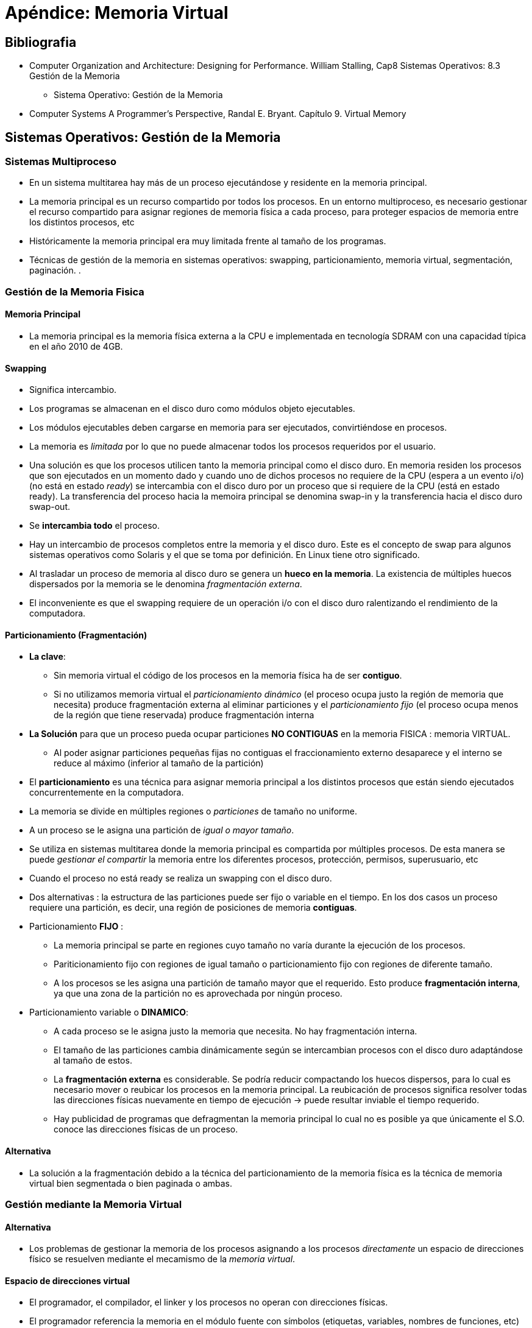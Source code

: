 Apéndice: Memoria Virtual
=========================

:doctitle: Apéndice: Memoria Virtual

[[apendice_memvirtual]]
Bibliografia
------------

* Computer Organization and Architecture: Designing for Performance. William Stalling, Cap8 Sistemas Operativos: 8.3 Gestión de la Memoria
** Sistema Operativo:  Gestión de la Memoria
* Computer Systems A Programmer’s Perspective, Randal E. Bryant. Capítulo 9. Virtual Memory


Sistemas Operativos: Gestión de la Memoria
-------------------------------------------

Sistemas Multiproceso
~~~~~~~~~~~~~~~~~~~~~

* En un sistema multitarea hay más de un proceso ejecutándose y residente en la memoria principal.
* La memoria principal es un recurso compartido por todos los procesos. En un entorno multiproceso, es necesario gestionar el recurso compartido para asignar regiones de memoria física a cada proceso, para proteger espacios de memoria entre los distintos procesos, etc
* Históricamente la memoria principal era muy limitada frente al tamaño de los programas.
* Técnicas de gestión de la memoria en sistemas operativos: swapping, particionamiento, memoria virtual, segmentación, paginación. .

Gestión de la Memoria Fisica
~~~~~~~~~~~~~~~~~~~~~~~~~~~~

Memoria Principal
^^^^^^^^^^^^^^^^^

* La memoria principal es la memoria física externa a la CPU e implementada en tecnología SDRAM con una capacidad típica en el año 2010 de 4GB.

Swapping
^^^^^^^^

* Significa intercambio.
* Los programas se almacenan en el disco duro como módulos objeto ejecutables.
* Los módulos ejecutables deben cargarse en memoria para ser ejecutados, convirtiéndose en procesos.
* La memoria es 'limitada' por lo que no puede almacenar todos los procesos requeridos por el usuario.
* Una solución es que los procesos utilicen tanto la memoria principal como el disco duro. En memoria  residen los procesos  que son ejecutados en un momento dado y cuando uno de dichos procesos  no requiere de la CPU (espera a un evento i/o)(no está en estado 'ready') se intercambia con el disco duro por un proceso que si requiere de la CPU (está en estado ready). La transferencia del proceso hacia la memoira principal se denomina swap-in y la transferencia hacia el disco duro swap-out.
* Se *intercambia todo* el proceso.
* Hay un intercambio  de procesos completos entre la memoria  y el disco duro. Este es el concepto de swap para algunos sistemas operativos como Solaris y el que se toma por definición. En Linux tiene otro significado.
* Al trasladar un proceso de memoria al disco duro se genera un *hueco en la memoria*. La existencia de múltiples huecos dispersados por la memoria se le denomina 'fragmentación externa'.
* El inconveniente es que el swapping requiere de un operación i/o con el disco duro ralentizando el rendimiento de la computadora.





Particionamiento (Fragmentación)
^^^^^^^^^^^^^^^^^^^^^^^^^^^^^^^^

* *La clave*:
** Sin memoria virtual el código de los procesos en la memoria física ha de ser *contiguo*. 
** Si no utilizamos memoria virtual el 'particionamiento dinámico' (el proceso ocupa justo la región de memoria que necesita)  produce fragmentación externa al eliminar particiones y el 'particionamiento fijo' (el proceso ocupa menos de la región que tiene reservada) produce fragmentación interna
* *La Solución* para que un proceso pueda ocupar particiones *NO CONTIGUAS* en la memoria FISICA : memoria VIRTUAL.
** Al poder asignar particiones pequeñas fijas no contiguas el fraccionamiento externo desaparece y el interno se reduce al máximo (inferior al tamaño de la partición)
* El *particionamiento* es una técnica para asignar memoria principal a los distintos procesos que están siendo ejecutados concurrentemente en la computadora.
* La memoria se divide en múltiples regiones o 'particiones' de tamaño no uniforme.
* A un proceso se le asigna una partición de 'igual o mayor tamaño'.
* Se utiliza en sistemas multitarea donde la memoria principal es compartida por múltiples procesos. De esta manera se puede 'gestionar el compartir' la memoria entre los diferentes procesos, protección, permisos, superusuario, etc
* Cuando el proceso no está ready se realiza un swapping con el disco duro.
* Dos alternativas : la estructura de las particiones puede ser fijo o variable en el tiempo. En los dos casos un proceso requiere una partición, es decir, una región de posiciones de memoria *contiguas*.
* Particionamiento *FIJO* :
** La memoria principal se parte en regiones cuyo tamaño no varía durante la ejecución de los procesos.
** Pariticionamiento fijo con regiones de igual tamaño o particionamiento fijo con regiones de diferente tamaño.
** A los procesos se les asigna una partición de tamaño mayor que el requerido. Esto produce *fragmentación interna*, ya que una zona de la partición no es aprovechada por ningún proceso.
* Particionamiento variable o *DINAMICO*:
** A cada proceso se le asigna justo la memoria que necesita. No hay fragmentación interna.
** El tamaño de las particiones cambia dinámicamente según se intercambian procesos con el disco duro adaptándose al tamaño de estos.
** La *fragmentación externa* es considerable. Se podría reducir compactando los huecos dispersos, para lo cual es necesario mover o reubicar los procesos en la memoria principal. La reubicación de procesos significa resolver todas las direcciones físicas nuevamente en tiempo de ejecución -> puede resultar inviable el tiempo requerido.
** Hay publicidad de programas que defragmentan la memoria principal lo cual no es posible ya que únicamente el S.O. conoce las direcciones físicas de un proceso.

Alternativa
^^^^^^^^^^^

* La solución a la fragmentación debido a la técnica del particionamiento de la memoria física es la técnica de memoria virtual bien segmentada o bien paginada o ambas.


Gestión mediante la Memoria Virtual
~~~~~~~~~~~~~~~~~~~~~~~~~~~~~~~~~~~

Alternativa
^^^^^^^^^^^

* Los problemas de gestionar la memoria de los procesos asignando a los procesos 'directamente' un espacio de direcciones físico se resuelven mediante el mecamismo de la 'memoria virtual'.

Espacio de direcciones virtual
^^^^^^^^^^^^^^^^^^^^^^^^^^^^^^

* El programador, el compilador, el linker y los procesos no operan con direcciones físicas. 
* El programador referencia la memoria en el módulo fuente con símbolos (etiquetas, variables, nombres de funciones, etc)
* El compilador y el linker traducen los símbolos a direcciones de una memoria imaginaria lineal y contigua denominada memoria virtual.
* Esta independencia de las direcciones físicas simplifica enormemente la gestión de la memoria.

Ejemplo: programa exit
^^^^^^^^^^^^^^^^^^^^^^

* Desensamblado del módulo objeto ejecutable residente en el disco
** +objdump -S exit+
+

[source,c]
----------------------------------------------------------------------
exit:     file format elf64-x86-64


Disassembly of section .text:

0000000000400078 <.text>:
  400078:	48 c7 c0 3c 00 00 00 	mov    $0x3c,%rax
  40007f:	48 c7 c7 ff 00 00 00 	mov    $0xff,%rdi
  400086:	0f 05                	syscall 

----------------------------------------------------------------------

** Las direcciones 0x400078,.. son direcciones del espacio virtual. El espacio de direcciones virtual es 'lineal', contiguo y único.
** La dirección virtual '0x0000000000400078' comprende 16 dígitos hexadecimales, es decir, el espacio de direcciones virtual del proceso 'exit' tiene capacidad para 2^64^ Bytes.

Memoria: Recurso compartido
^^^^^^^^^^^^^^^^^^^^^^^^^^^

* Cada proceso tiene su propio espacio de direcciones virtual.
* Todos los procesos han de compartir la misma memoria física.
* Todos los espacios virtuales han de ser traducidos al mismo espacio físico.

Traducción virtual -> fisico
^^^^^^^^^^^^^^^^^^^^^^^^^^^^

* Cada vez que la CPU acceda a memoria para capturar instrucciones y datos o escribir resultados, será necesario 'traducir' la dirección lógica en una dirección física. Es decir, las direcciones 
* Esta traducción la realiza la unidad hardware 'Management Memory Unit (MMU)'.

Direccionamiento lógico
^^^^^^^^^^^^^^^^^^^^^^^

* En el intercambio de procesos entre la memoria y el disco duro, las direcciones físicas de memoria donde son cargados los datos y las instrucciones pueden cambiar. Debido a ello no es factible un modelo de direccionamiento que utilice direcciones físicas absolutas.
* Las direcciones del proceso se expresan de forma *relativa* respecto de una *dirección base*. Al par dirección base y offset se le denomina 'dirección lógica'.
* Esta dirección lógica es una dirección virtual, no física.


Dos tipos: Segmentación y Paginación
^^^^^^^^^^^^^^^^^^^^^^^^^^^^^^^^^^^^

* El espacio de memoria virtual se puede gestionar utilizando dos mecanismos o la combinaición de ellos:
** *Segmentación*
*** La memoria virtual de un proceso se divide en unidades lógicas indivisibles denominadas segmentos
** *Paginación*
*** La memoria virtual de un proceso y la memoria física de la computadora se dividen en unidades denominadas páginas (lógicas en la memoria virtual y físicas en la memoria principal).


[[apendice_segmentos_secciones]]
Memoria Virtual Segmentada
--------------------------

Interpretación de la segmentación
~~~~~~~~~~~~~~~~~~~~~~~~~~~~~~~~~

* La segmentación se puede aplicar tanto al espacio de direcciones físico como al espacio de direcciones virtual. 
.. Segmentación del espacio de direcciones virtual
*** División de un programa (proceso) en unidades lógicas: código,variables inicializados, variables sin inicializar, datos read only, etc. División de la memoria virtual de un proceso en áreas de *memoria contigua* y cuyo tamaño puede variar dinámicamente. Los segmentos lógicos no se pueden dividir.
*** Facilita el trabajo del compilador,linker,sharing, etc
*** El espacio total de la memoria virtual formado por todos los procesos estaría formado por la dirección base  segmento y el desplazamiento (offset) del registro contador de programa.
*** Se ha utilizado memoria virtual segmentada en las CPU: 80286,80386,80486 y Pentium
.. Segmentación del espacio de direcciones físico.
*** Se utilizó en la arquitectura intel 8086 para pasar de un bus de direcciones de 16 bits a 20 bits manteniendo el tamaño de los registros con 16 bits.
*** Incrementar el espacio de direcciones físicas añadiendo un registro de segmento y sin incrementar el tamaño del registro contador de programa. Por ejemplo un microprocesador Intel de 16 bits sin segmentación tiene límitado el espacio físico a 2^16^ = 64KB. Con el mismo micro y un registro adicional de segmento RS de 16 bits podemos concatenar el registro RS con el contador de programa PC formando direcciones físicas de 32 bits con lo que tendríamos un espacio de direcciones físicas de 2^32^ = 4GB 

Secciones
~~~~~~~~~

* cada módulo objeto reubicable está estructurado en secciones
* una sección es una división lógica, no física.
* la estructura en secciones se define en el módulo fuente
* Secciones principales
** text : instrucciones
** data : variables inicializadas
** rodata: variables readonly
** bss:    variables sin inicializar
* +readelf -S maximum+
+

[source,sh]
----------------------------------------------------------------------
There are 16 section headers, starting at offset 0x448:

Section Headers:
  [Nr] Name              Type             Address           Offset
       Size              EntSize          Flags  Link  Info  Align
  [ 0]                   NULL             0000000000000000  00000000
       0000000000000000  0000000000000000           0     0     0
  [ 1] .interp           PROGBITS         0000000000400158  00000158
       000000000000001c  0000000000000000   A       0     0     1
  [ 2] .hash             HASH             0000000000400178  00000178
       000000000000000c  0000000000000004   A       3     0     8
  [ 3] .dynsym           DYNSYM           0000000000400188  00000188
       0000000000000000  0000000000000018   A       4     1     8
  [ 4] .dynstr           STRTAB           0000000000400188  00000188
       000000000000000b  0000000000000000   A       0     0     1
  [ 5] .text             PROGBITS         0000000000400193  00000193
       0000000000000037  0000000000000000  AX       0     0     1
  [ 6] .eh_frame         PROGBITS         00000000004001d0  000001d0
       0000000000000000  0000000000000000   A       0     0     8
  [ 7] .dynamic          DYNAMIC          00000000006001d0  000001d0
       00000000000000d0  0000000000000010  WA       4     0     8
  [ 8] .data             PROGBITS         00000000006002a0  000002a0
       000000000000000e  0000000000000000  WA       0     0     1
  [ 9] .debug_aranges    PROGBITS         0000000000000000  000002b0
       0000000000000030  0000000000000000           0     0     16
  [10] .debug_info       PROGBITS         0000000000000000  000002e0
       0000000000000078  0000000000000000           0     0     1
  [11] .debug_abbrev     PROGBITS         0000000000000000  00000358
       0000000000000014  0000000000000000           0     0     1
  [12] .debug_line       PROGBITS         0000000000000000  0000036c
       000000000000004a  0000000000000000           0     0     1
  [13] .shstrtab         STRTAB           0000000000000000  000003b6
       000000000000008d  0000000000000000           0     0     1
  [14] .symtab           SYMTAB           0000000000000000  00000848
       0000000000000240  0000000000000018          15    20     8
  [15] .strtab           STRTAB           0000000000000000  00000a88
       000000000000006f  0000000000000000           0     0     1
Key to Flags:
  W (write), A (alloc), X (execute), M (merge), S (strings), l (large)
  I (info), L (link order), G (group), T (TLS), E (exclude), x (unknown)
  O (extra OS processing required) o (OS specific), p (processor specific)

----------------------------------------------------------------------



Enlace de Secciones
~~~~~~~~~~~~~~~~~~~

* el linker mezcla de forma organizada cada tipo de sección de todos los módulos objeto reubicables generando un único módulo objeto ejecutable
* Ejemplo de tres módulos objeto reubicables:
** los tres módulos fuente p1.c, p2.c, p3.c  se compilan dando lugar a p1.o, p2.o y p3.o los cuales se enlazan dando lugar al ejecutable 'p'

image::./images/memvirtual/linksections.png[enlace de secciones] 


Segmentos lógicos
~~~~~~~~~~~~~~~~~

* El módulo ejecutable está estructurado en segmentos
** text
*** código de las instrucciones a ejecutar
** data
*** código de datos: variables inicializadas, sin inicializar
** stack
*** pila
** heap
*** montículo
*** es la asignación de memoria en tiempo de ejecución
*** en C la función +malloc()+: memory allocation: +void *malloc(size_t size)+
**** size: tamaño en bytes de la memoria a asignar
**** devuelve un puntero a la región de memoria asignada

* mapa de memoria del programa en ejecución
+

[ditaa]
----------------------------------------------------------------------
Virtual Address	  -----------DRAM--------------   	         
0xFFFFFFFFFFFFFFFF+----------------------------+	   	 
                  |                            |	   	 
                  |                            |	   	  
                  | ....                       |
                  | c999                       |
     0x80000000000| Dynamic Segments  (Heap)   |  
                  +----------------------------+ 
     0x7FFFFFFFFFF| Stack    Segment           |
                  |                            |  
                  | ...                        |  
                  +----------------------------+ 
                  |                            |  
                  | ...                        |  
                  | Data    Segments           |
                  +----------------------------+ 
                  |                            |  
                  | ...                        |  
          0x400000| Text    Segments           |
                  +----------------------------+ 
                  |                            |  
        0x00000000| c999 Unmapped              |
                  +----------------------------+ 	           	 
                  <-------------Word----------->         	 		            
----------------------------------------------------------------------



image::./images/memvirtual/linux_vm_map.png[alt="MMU",title="linux_vm_map", align="center"]


image::./images/memvirtual/linux_vm_map_2.png[alt="MMU",title="linux_vm_map_2", align="center"]

** Cada proceso tiene su propia memoria virtual independiente del resto de los procesos
** Los segmentos pueden cambiar de tamaño dinámicamente en tiempo de ejecución.


* Carga del módulo objeto ejecutable
** El loader no carga el módulo ejecutable en DRAM, sino que mapea el fichero a memoria virtual, creando la tabla de páginas.
** La carga efectiva se realiza bajo demanda.

image::./images/memvirtual/load_segments.png[load segments]

Evolución memoria Intel 8086-80286
~~~~~~~~~~~~~~~~~~~~~~~~~~~~~~~~~~

8086
^^^^

* 80x86 -> (bits bus direcciones, bits bus datos)
* 8086  -> (20,16) -> 2^20^=1MB de memoria física-> Modo Real
** Segmentación
*** La dirección lógica esta formada por un tuple de dos valores: dirección base y offset.
*** Conversión de dirección lógica a dirección física:
**** Con un contador de programa de 16 bits se pueden direccionar 64KB. Si añadimos un registro segmento adicional de 16 bits cuyo contenido lo desplazamos 4 bits a la izda (equivale a *multiplicar por 2^4^*) tendríamos una dirección base de 20 bits a la cual añadiríamos el offset del PC de 16 bits obteniendo una dirección  física de 20 bits- > espacio físico de 1MB.
*** Este modo de memoria se denominó 'modo real': espacio de direcciones memoria segmentada de 20 bits.
 


80286
^^^^^

* 80286 -> (24,16) -> 2^24^=16MB de memoria física-> Modos Real y protegido.
** Concepto de memoria Virtual: memoria generada por el compilador y por los procesos al ejecutarse
*** En este caso son 4 bytes de memoria virtual -> los 2 bytes más altos son el selector de segmento y los dos bytes más bajos el offset.
*** Capacidad de memoria virtual -> 2^32^ = 4GB
** La memoria virtual de los procesos se parte en segmentos.
** Segmentación
*** Forming different segments for data, code, and stack, and preventing their overlapping
*** Cada segmento únicamente puede direccionar 64KB ya que el Contador de Programa es de 16 bits
*** La conversión memoria lógica a memoria física: 
**** Se utiliza uno de los 4 registros de segmento CS,DS,ES,SS: son de 64 bits: 16 bits visibles y 6 bytes escondidos
**** Se utiliza una tabla de descripción del segmento residente en la memoria principal: cada entrada de la tabla son 8 bytes de los cuales 3 bytes son la dirección base física asociada a la dirección virtual segmentada.
**** En la parte visible del registro de segmento se cargan los 2 bytes más altos de la dirección virtual (selector de segmento)
**** El selector de segmento apunta a una de las entradas de la tabla de selección de descripción de segmento y carga 6 bytes de la tabla en la zona escondida del registro de segmento el cual contiene: dirección base física (3bytes), tamaño del segmento (2 bytes) y propiedades del segmento (1byte)
**** dirección física: la dirección base (3bytes) más el offset (2bytes): con 3 bytes -> 2^24^=16MB de espacio físico
**** El espacio de direcciones de 4GB de memoria virtual de un segmento debiera poder traducirse en el espacio de direcciones físico de 16MB, pero únicamente puede acceder a 64KB.
**** Espacio físico total: de los 16MB posibles un segmento direcciona solo 64KB y como tenemos 4 segmentos -> 4*64KB=256KB totales.
** Multitasking, memory management (on chip MMU), protected memory -> 'modo protegido': espacio de direcciones memoria segmentada de 24 bits.

80386
^^^^^



* 80386 -> (32,32) -> Espacio Físico: 2^32^ = 4GB
** Misma arquitectura que el 286 pero incrementa la ruta de datos de 16 bits a 32 bits, añade dos registros de segmento más (FS,GS) y añade la técnica de la paginación. 
** Memoria Virtual: 6 bytes : 2^48^ = 64TB . Los 2 bytes altos son el selector de registro y los 4 bytes bajos el offset
*** de los 64TB posibles los 6 segmentos pueden direccionar 'en un momento dado' 4GB cada uno -> 6*4GB=24GB
**  Segmentación
*** Selector de Segmento = 2 bytes como en el 286 -> puntero a la entrada de la tabla descriptor de segmento
*** Descriptor de Segmento = Contiene 4 bytes de la dirección base física
** Conversión de la dirección lógica a dirección física con sólo segmentación
*** A la dirección base física (4 bytes) se le añade el offset de la dirección virtual (4bytes) -> dirección física de 32 bits.
*** En este caso, a diferencia del 80286, el espacio de memoria virtual de 4GB de cada segmento se pueden traducir en el espacio físico de 4GB.
** instrucciones
*** +movl $42,%fs:(%eax)+
*** implícitamente
**** push, pop -> SS,DS
** Ver paginación 80386



amd64
^^^^^

* amd64 -> (52,64) -> Espacio Físico: 2^52^ = 4PetaBytes y Espacio Virtual 2^48^ = 256TB
** https://en.wikipedia.org/wiki/X86-64#Physical_address_space_details
** *No utiliza la segmentación lógica* del espacio de direcciones virtual debido a que el espacio de memoria virtual de 256TB es suficiente para todos los procesos. Los segmentos lógicos (text,data,stack,heap, etc ) de un proceso se almacenan en el mismo espacio virtual asignado a dicho proceso mediante la técnica de paginación.
** Hay que tener en cuenta la limitación de la tabla de paginas virtual que depende del número de páginas virtuales y la dirección de una página física. El area de memoria principal ocupada crece exponencialmente con el tamaño de la tabla y de forma innecesaria.


image::./images/memvirtual/amd64_virtualformat.png[alt="MMU",title="Formato de direcciones amd64",align="center"]


Memoria Virtual Paginada
------------------------


Fundamento
~~~~~~~~~~

* La paginación consiste en dividir tanto la memoria 'física' como la memoria 'virtual' de los procesos en pequeños 'pedazos' denominados páginas.
* Los pedazos de memoria física se denominan 'marcos de página' y los pedazos de memoria virtual del proceso se denominan 'páginas'
* En este caso se asigna cada página a un marco de página diferente, quedando los trozos de proceso diseminados en zonas *NO CONTIGUAS* de la memoria.
* De esta manera se reduce la fragmentación interna ,ya que la memoria infrautilizada siempre será menor al tamaño de una página.
* El sistema operativo genera para cada proceso la 'tabla de páginas' que mapea páginas con marcos.
** PTE: Page Table Entry -> (index,PhysPageNumber)
* Dirección lógica
** Cada dirección lógica estará formada por la dirección base de la página y el offset dentro de la página. Direccionamiento *no lineal*, (dirección base, desplazamiento)
* Traducción de dirección lógica a física.
** El espacio de direcciones físico es único y contiguo, es decir, lineal.
** La dirección base de la página del proceso se asocia con la dirección base del marco: tabla de páginas.
** El offset dentro del marco será el mismo que el offset dentro de la página.
** La gestión de la paginación la realiza la MMU

Concepto de Memoria Virtual Paginada
~~~~~~~~~~~~~~~~~~~~~~~~~~~~~~~~~~~~

* Debido a que no es necesario cargar todas las páginas del proceso -> el espacio de memoria del *PROCESO* puede ser *mayor* que la memoria física -> concepto de *memoria virtual*
* La memoria virtual es única, contigua, es decir, 'LINEAL'. Es una abstracción para no depender de las direcciones físicas.
* Por el principio de localidad en la memoria física sólo está la copia de las páginas virtuales que son necesarias dinámicamente en un momento dado.
** *concepto de cache*
* La memoria principal es la cache de la memoria secundaria (ficheros el disco o pendrive)
* SDRAM cache

Fragmentación
~~~~~~~~~~~~~

* En el desalojo de áreas de memoria que no son necesarias se generan huecos que fragmentan la memoria física en una sucesión de áreas de memoria utilizadas y áreas no utilizadas
* La fragmentación interna será menor cuanto más pequeñas sean las páginas.
** En la paginación las páginas pueden tener bytes sin utilizar, son huecos internos a las páginas.
* La fragmentación externa se reduce ya que los marcos de página pueden ser asignados a un proceso independientemente del tamaño del proceso.
** Un proceso ocupará los huecos dejados por las páginas que no tienen porque ser contiguas. El tamaño del proceso afectará al número de páginas requeridas en caso de que queramos tener todo el proceso residente en memoria principal.


MMU
~~~

* Unidad Hardware interna a la CPU
* Su entrada es el bus de direcciones virtuales y su salida el bus de direcciones físicas.
* La MMU accede a la tabla de descripción de segmentos y a la tabla de páginas y realiza la traducción de dirección virtual en dirección física
* La tabla de páginas de la MMU es la función de correspondencia que mapea el espacio virtual y el físico.

Virtual Memory Cached
~~~~~~~~~~~~~~~~~~~~~


* Tabla de páginas con función de correspondencia fully associative (las VPages se asocian con cualquier Marco de página)
* Bit de validación
** 1 -> cached page
** o -> uncached page: allocated o unallocated

image::./images/memvirtual/vm_concept.png[alt="MMU",title="MMU",align="center"]


image::./images/memvirtual/vm_table.png[alt="MMU",title="MMU",align="center"]




Tabla de paginas
~~~~~~~~~~~~~~~~

* La tabla de páginas reside en la memoria principal SDRAM.
* Las entradas de la tabla son un puntero a marcos de página física
* Tantas entradas como páginas virtuales
* El número de página virtual es el índice de la tabla.
* La MMU accede a la tabla de páginas y realiza la traducción de dirección virtual en dirección física
* El kernel actualiza la tabla de páginas y activa las transferencias

image::./images/memvirtual/vm_table_protection.png[alt="MMU",title="Protección",align="center"]

* SUP: SUPervisor: únicamente el kernel tiene acceso
* Write No: read only.

image::./images/memvirtual/formato_direcciones.png[alt="MMU",title="Formato de Direcciones", align="center"]

Multilevel paging
~~~~~~~~~~~~~~~~~

* Debido a qué la tabla de páginas puede ser enorme se considera reducir el área de ram que consume la tabla mediante una organización jerárquica de múltiples tablas.
* La memoria se puede dividir jerárquicamente en agrupamientos de páginas. Superpáginas que agrupan páginas, hiperpáginas que agrupan superpáginas. 
* Ejemplo: Paginación de 3 niveles: Nivel 1 de pedazos de 16 MB, nivel 2 de pedazos de 2MB, nivel 2 de páginas de 4KB.
* Cada nivel de agrupamiento lleva asociada una tabla de descripción de dicho nivel. La tabla de páginas se convierte en una jerarquía de múltiples tablas.
* En el proceso de traducción de la MMU la dirección virtual se descompone en múltiples campos. Cada campo será un índice de cada tabla asociada, enlazando tantas páginas como niveles.
* Si la tabla de nivel i tiene un contenido NULL no existirá las tablas de niveles superiores i+1,i+2,etc de la cadena de enlaces.
* El  hecho de acceder a múltiples tablas no ralentiza la traducción de direcciones si las tablas están implementadas en la cache interna de la MMU. Sería distinto si dichas páginas estuviesen en la memoria DRAM.



image::./images/memvirtual/table_multiple.png[alt="MMU",title="Tabla de dos niveles", height="400",align="center"]


image::./images/memvirtual/table_level_k.png[alt="MMU",title="Tabla de K niveles", align="center"]




Intel: Evolución memoria virtual
~~~~~~~~~~~~~~~~~~~~~~~~~~~~~~~~

80386
^^^^^

* Se utiliza por primera vez la paginación.
* La traducción de memoria virtual en física conlleva dos fases: primero la segmentación y a continuación la paginación (opcional)
* Ver mecanismo de segmentación.
* La segmentación traduce el espacio virtual en un espacio  lineal de 32 bits con campos:dir(10 bits)-pag(10)-offset(12)
* Se implementa dos niveles de tablas de paǵinas: dir es una tabla de punteros de tablas de páginas (directorio de páginas)
** con 10 bits se consiguen 2^10^ punteros a tablas -> 1K tablas
* pag es el índice de la tabla de páginas
** con 10 bits se consiguen 2^10^ entradas de tabla -> 1K páginas virtuales asociadas a 1K páginas físicas
*** La dirección de página física son 32 bits
* Con 12 bits de offset el tamaño de página es 2^12^=4KB
* 1K tablas donde cada tabla contiene 1K páginas son en total 1M de páginas y cada página 4KB da un total de 4GB de direcciones de memoria física.
* Por lo que de los 64TB de memoria virtual posible podemos traducir en un momento dado a 24GB de memoria segmentada y cada segmento de 4GB lineales a 4GB de memoria física.

amd64
^^^^^
* amd64 -> 64 bits -> Espacio Virtual teórico = 2^64^ = 16 ExaBytes
** Paginación y *no segmentación*.
** Espacio Virtual = 256 TeraBytes ya que la CPU únicamente utiliza 48 bits para el espacio de direcciones virtual 'porque' es suficiente memoria para las aplicaciones actuales, utilizar los 64 bits provocaría tablas de páginas enormes bajando el rendimiento del sistema sin necesidad. No hay ni memoria secundaria para tanta memoria virtual.



Glosario
~~~~~~~~

* Espacios: Logic (segmentation) -> Logic Linear (virtual,pagination) -> Physical Linear
* VP: Virtual Page
* VA: Virtual Address
* PP: Physical Page
* PA: Physical Address
* VPO:VP offset
* VPN:VP number
* TLB: Translation lookaside Buffer: buffer (cache) de anticipación de la tabla de páginas. Residente en la MMU.
* PTE: Page Table Entry -> (index/contenido)->(VPN/PPN)
* PTBR: Registro de control de la CPU: page table base register: pointer to TLB
* TLBI:TLB index -> campo set de la cache
* TLBT: TLB tag

* PPO: PP offset
* PPN: PP number
* CO: Cache offset en el superbloque
* CT: Cache tag
* CI: Cache index ó línea

Traducción: dirección virtual a fisica
~~~~~~~~~~~~~~~~~~~~~~~~~~~~~~~~~~~~~~


image::./images/memvirtual/virtualtoframe.png[alt="MMU",title="Traducción Virtual -> Física",align="center"]

image::./images/memvirtual/mmu_hit.png[alt="MMU",title="Resultado con éxito", height="200",align="center"]

. CPU: vuelca la dirección de memoria virtual
. MMU: apunta a la entrada de la tabla de páginas ubicada en la memoria principal
. Memoria Principal: devuelve el contenido de la entrada de la tabla. MMU: A partir de la dirección lógica obtiene al dirección física.
. MMU: vuelca la dirección física en el bus de direcciones del bus del sistema.
. El dato referenciado puede estar en la memoria caché o en la memoria principal.


image::./images/memvirtual/mmu_fault.png[alt="MMU",title="Resultado con fracaso", height="300",align="center"]


Translation Lookaside Buffer
~~~~~~~~~~~~~~~~~~~~~~~~~~~~

* TLB
* Es una Caché de la tabla de páginas virtuales TPV. Además de residir la tabla de páginas en la memoria principal se tiene una copia parcial de dicha tabla en una unidad de memoria interna de la MMU. Objetivo: aumentar la velocidad de acceso a la tabla ya que la solución de múltiples tablas en niveles jerárquicos requiere múltiples accesos a la memoria principal externa. 
* Formato de dirección virtual si la TLB es una caché con función de correspondencia asociativa
** El índice es el campo set o superbloque típico de la cache


image::./images/memvirtual/tlb_connection.png[alt="MMU",title="Operación con TLB",align="center"]

image::./images/memvirtual/tlb_entry.png[alt="MMU",title="Formato Virtual con TLB", height="100",align="center"]

* TLBTag
* TLBIndex


Ejercicio
~~~~~~~~~


* La arquitectura de una computadora dispone de TLB y L1 d-Cache. La memoria es direccionable byte a byte y tiene palabras de 1 byte.
* La MMU tiene una Tabla TLB (Translation Lookup Buffer)   y una memoria d-Cache según las figuras
+

image::./images/memvirtual/tabla_cache_ejercicio.png[alt="MMU",title="TLB y d-cache ", align="center"]


** Virtual addresses are 14 bits wide (n = 14).
** Physical addresses are 12 bits wide (m = 12).
** The page size is 64 bytes (P = 64).
** The TLB is four-way set associative with 16 total entries.
** The L1 d-cache is physically addressed and direct mapped, with a 4-byte line size and 16 total set.
* Calcular la dirección física de la DIRECCION VIRTUAL *0x03d4*
.. Formato de Direcciones
... Dimensión de VPO
... Dimensión de PPO
... Dimensión de VPN
... Dimensión de PPN
.. Número de entradas de la tabla de páginas en memoria principal y la caché TLB
.. TLB
... Líneas por set de TLB
... Sets de TLB
... Tamaño TLBI
... Tamaño TLBT
... Bits por Word
... Words por línea de TLB
... Valores TLBI-TLBT
.. Está PPN en TLB?
.. Valor de PPN
.. Valor de PA
.. d-Cache
... Memory Cache: Tipo
... Sets
... Líneas/Set
... Words/Línea
... Bytes/Word
.. Formato Dirección Física
... CO
... CI
... CT
... Valores CT/CI/CO -> PA
.. Está PA en la caché?
.. Contenido de la PA
.. Resumen del resultado final

Desarrollo
^^^^^^^^^^

* Respuestas
.. El formato de direcciones es
... VO y PO -> tamaño de página : 64 bytes -> 2^6^ -> 6 bits de offset tanto virtual como físico
... bits VPN= VA-VPO=14-6=8 bits -> 2^8^ = 256 páginas virtuales 
... bits PPN= PA-PPO=12-6=6 bits -> 2^6^ = 64 marcos de página
+

image::./images/memvirtual/formato_direcciones.png[alt="MMU",title="Formato de Direcciones", align="center"]

.. Valores de VPN y VPO
*** La dirección virtual VA de 14 bits 0x03D4 se codifica en binario como: 00-0011-1101-0100 -> 00001111-010100 -> VPN-VPO
**** VPO=PPO=010100=01x4
**** VPN=00001111=0x0F
.. Tabla de páginas
*** 256 puntos de entrada. Cada entrada contiene la dirección de uno de los 64 marcos de página. Es decir una tabla de 256 direcciones y palabras de 6 bits más los bits de validación, protección, etc
*** La tabla en MP son 256 entradas, en cambio la TLB en caché tiene 16 entradas -> direccionables con 4 bits.
.. TLB
... Líneas por set de TLB: 4 vías -> 4 líneas/set
... Sets de TLB: 16 entradas son 16 líneas en total agrupadas por 4 líneas/set = 4 sets
... Tamaño TLBI : para 4 set son necesarios 2 bits
... Tamaño TLBT : 
**** De los 8 bits necesarios para direccionar 256 entradas si 2 son para el índice TLBI, 6 serán para la etiqueta TLBT  
... Bits por Word: 1 byte por palabra según el enunciado
... Words por línea de TLB
**** Si me fijo en el díbujo de la tabla, cada línea contiene únicamente un PPN+tag, es decir, una palabra.
... Valores TLBI-TLBT
**** VPN es una dirección de la tabla de páginas en la memoria RAM. El controlador de caché la descompone en TLBT-TLBI
**** VPN=00001111=000011-11=TLBT-TLBI=0x3-0x3
.. Está PPN en TLB?
*** busco en el set 0x3 de TLB si alguno de las líneas tiene un tag TLBT de 0x3 y lo tiene la segunda línea.
*** La segunda línea del set 3 tiene el bit de validación a 1 por lo que la página virtual está en la memoria principal y/o d-cache.
.. Valor de PPN
***  La segunda línea del set 3 tiene el contenido PPN=0x0D
.. Valor de PA
*** Son 12 bits
*** La concatenación PPN(6)-PPO(6): 001101-010100=001101010100=0011-0101-0100= *0x354* =PA
.. d-Cache
... Memory Cache: Tipo : mapeo directo
**** Al ser de mapeo directo los set son de 1 línea por lo que es lo mismo decir set que línea.
... Sets
**** 16 líneas
... Líneas/Set : 1
... Words/Línea: 4
... Bytes/Word: 1
.. Formato dirección física
... CO: para direccionar 4 palabras son necesarios 2 bits
... CI: para direccionar 16 líneas son necesarios 4 bits
... CT: la dirección física PA son 12 bits -> CT=PA-DI-CO=12-4-2=6 bits
... Valores CT/CI/CO -> PA=001101010100=001101-0101-00
**** Línea 0005; Palabra 00: Tag 001101=0x0D
.. Está PA en la d-Cache?
*** En la línea 5 el tag es 0D -> coíncide con el tag de la dirección física -> acierto -> el dato está en d-cache 
*** El bit de validación es 1 por lo que su contenido está actualizado y por lo tanto válido.
.. Contenido de la PA:
*** El contenido de la palabra 0 de la linea 5 de la d-cache es el byte *0x36*
.. Resumen del resultado final.
*** La dirección virtual *0x03d4* se corresponde con la dirección física *0x354* cuyo contenido es *0x36*


 
Intel Core i7
~~~~~~~~~~~~~

image::./images/memvirtual/corei7_virtual_memory.png[alt="MMU",title="Memoria Core i7", align="center"]


image::./images/memvirtual/corei7_mmu.png[alt="MMU",title="Operación MMU",align="center"]


image::./images/memvirtual/corei7_tlb_entry_123.png[alt="MMU",title="Formato para las tablas de los tres primeros niveles",align="center"]


image::./images/memvirtual/corei7_tlb_entry_4.png[alt="MMU",title="Formato de la tabla del 4º nivel ",align="center"]

image::./images/memvirtual/corei7_address_translation.png[alt="MMU",title="Linux: 4 niveles",align="center"]

Sistemas Operativos: Gestión de la Memoria
------------------------------------------


Protección
~~~~~~~~~~

* Page level protection. HW isolation. Las páginas que gestiona la MMU tiene 'bits de control' que indican los permisos de acción, acceso, etc
* Segmentation fault o Protection Fault


Paginación Bajo Demanda
~~~~~~~~~~~~~~~~~~~~~~~

* Paginación bajo demanda
** Las páginas de un proceso se cargan en memoria únicamente cuando son 'demandadas'.No se cargan todas las páginas de un proceso de una tacada.
** Cuando una página es requerida y no está en la memoria, se genera un 'page fault' por parte de la MMU y el SO se encargará de cargar la página requerida.
* Principio de localidad
** Un proceso en un momento dado tiene en memoria únicamente las páginas que están utilizándose o con las que tienen probabilidad alta de ser utilizadas.
** Furthermore, time is saved because unused pages *are not swapped* in and out of memory, ya que ese trozo puede ser requerido con inmediatez.

Reemplazo
~~~~~~~~~

* Reemplazar una página
** Dilema:¿qué página extraigo de la memoria? Algoritmos de reemplazo  ->  Least Recently Used LRU, First Input Output (FIFO)
** La política de reemplazo la gestiona el SO.


VM Tool
~~~~~~~

* La Memoria Virtual es una herramienta para:
** que la M. Principal sea una cache del disco
** Gestionar la Memoria
 *** Simplifying linking: mezcla con direcciones independientes de la dirección física final
*** Simplifying loading: se carga bajo demanda las páginas requeridas
*** Simplifying sharing: procesos (librerías) que son compartidos.
*** Simplifying memory allocation:En memoria virtual el SO o compilador distribuye los segmentos de forma contigua y luego está la flexibilidad de ubicarlos arbitrariamente en memoria física.
*** Proteger los segmentos: control con los bits sup(supervisor),read,write

